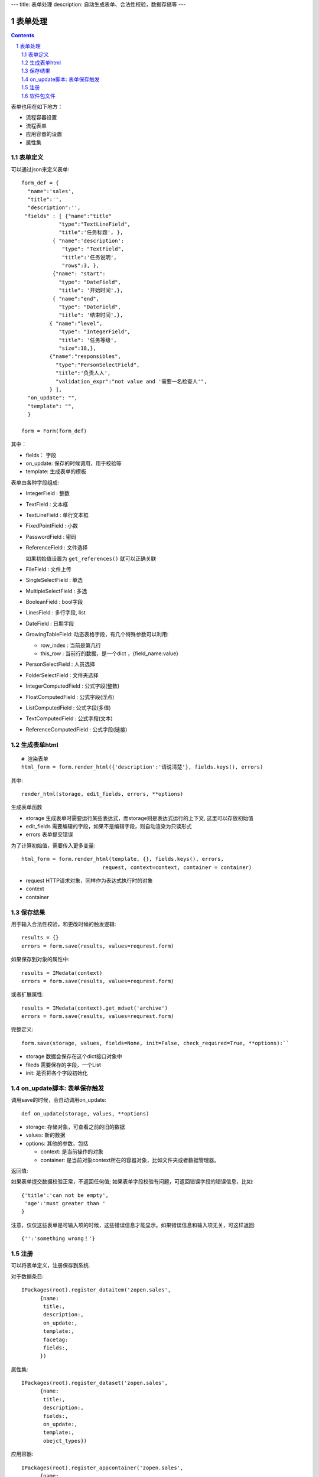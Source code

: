 ---
title: 表单处理
description: 自动生成表单、合法性校验，数据存储等
---

==================
表单处理
==================

.. Contents::
.. sectnum::

表单也用在如下地方：

- 流程容器设置 
- 流程表单
- 应用容器的设置
- 属性集

表单定义
=================
可以通过json来定义表单::

  form_def = {
    "name":'sales',
    "title":'',
    "description":'',
   "fields" : [ {"name":"title"
              "type":"TextLineField", 
              "title":'任务标题', },
            { "name":'description': 
               "type": "TextField",       
               "title":'任务说明',      
               "rows":3, },
            {"name": "start": 
              "type": "DateField",
              "title": '开始时间',},
            { "name":"end",
              "type": "DateField",
              "title": '结束时间',},
           { "name":"level",
              "type": "IntegerField",
              "title": '任务等级',
              "size":18,},
           {"name":"responsibles",
             "type":"PersonSelectField",
             "title":'负责人人', 
             "validation_expr":"not value and '需要一名检查人'",
           } ],
    "on_update": "",
    "template": "",
    }

  form = Form(form_def)

其中：

- fields： 字段
- on_update: 保存的时候调用，用于校验等
- template: 生成表单的模板

表单由各种字段组成:

- IntegerField : 整数
- TextField : 文本框
- TextLineField : 单行文本框
- FixedPointField : 小数
- PasswordField : 密码
- ReferenceField : 文件选择

  如果初始值设置为 ``get_references()`` 就可以正确关联

- FileField  : 文件上传
- SingleSelectField : 单选
- MultipleSelectField : 多选
- BooleanField : bool字段
- LinesField : 多行字段, list
- DateField : 日期字段
- GrowingTableField: 动态表格字段，有几个特殊参数可以利用:

  - row_index : 当前是第几行
  - this_row : 当前行的数据，是一个dict ，{field_name:value}

- PersonSelectField : 人员选择
- FolderSelectField : 文件夹选择

- IntegerComputedField : 公式字段(整数)
- FloatComputedField : 公式字段(浮点)
- ListComputedField : 公式字段(多值)
- TextComputedField : 公式字段(文本)
- ReferenceComputedField : 公式字段(链接)


生成表单html
=================
::

  # 渲染表单
  html_form = form.render_html({'description':'请说清楚'}, fields.keys(), errors)

其中::

  render_html(storage, edit_fields, errors, **options)

生成表单函数

- storage 生成表单时需要运行某些表达式，而storage则是表达式运行的上下文, 这里可以存放初始值
- edit_fields 需要编辑的字段，如果不是编辑字段，则自动渲染为只读形式
- errors 表单提交错误

为了计算初始值，需要传入更多变量::

  html_form = form.render_html(template, {}, fields.keys(), errors,
                            request, context=context, container = container)

- request HTTP请求对象，同样作为表达式执行时的对象
- context
- container

保存结果
=============
用于输入合法性校验，和更改时候的触发逻辑::

  results = {}
  errors = form.save(results, values=requrest.form)

如果保存到对象的属性中::

  results = IMedata(context)
  errors = form.save(results, values=requrest.form)

或者扩展属性::

  results = IMedata(context).get_mdset('archive')
  errors = form.save(results, values=requrest.form)

完整定义::

  form.save(storage, values, fields=None, init=False, check_required=True, **options):``

- storage 数据会保存在这个dict接口对象中
- fileds 需要保存的字段，一个List
- init: 是否把各个字段初始化

on_update脚本: 表单保存触发
================================

调用save的时候，会自动调用on_update::

  def on_update(storage, values, **options)

- storage: 存储对象，可查看之前的旧的数据
- values: 新的数据
- options: 其他的参数，包括

  - context: 是当前操作的对象
  - container: 是当前对象context所在的容器对象，比如文件夹或者数据管理器。

返回值:

如果表单提交数据校验正常，不返回任何值; 
如果表单字段校验有问题，可返回错误字段的错误信息，比如::

  {'title':'can not be empty',
   'age':'must greater than '
  }

注意，仅仅这些表单是可输入项的时候，这些错误信息才能显示。如果错误信息和输入项无关，可这样返回::

  {'':'something wrong！'}

注册
==========

可以将表单定义，注册保存到系统.

对于数据条目::

  IPackages(root).register_dataitem('zopen.sales', 
        {name:
         title:, 
         description:, 
         on_update:,
         template:,
         facetag:
         fields:,
        })

属性集::

  IPackages(root).register_dataset('zopen.sales', 
        {name:
         title:, 
         description:, 
         fields:,
         on_update:,
         template:,
         obejct_types})

应用容器::

  IPackages(root).register_appcontainer('zopen.sales', 
        {name:
         title:, 
         description:, 
         fields:,
         on_update:,
         template:,
        })

数据容器::

  IPackages(root).register_datacontainer('zopen.sales', 
        {name,
         title:, 
         description:, 
         fields:,
         on_update:,
         template:,
         facetags})

数据容器的设置信息中，保存了使用的表单信息::

  data_container = container.add_datacontainer('new')
  IMetadata(data_container).set_setting('item_schemas', ('zopen.sales:query',))

  schemas = IMetadata(data_container).get_setting('item_schemas')

根据取出表单::

  form = IPackages(root).get_dateitem( schemas[0] )

这样就可以在系统后台进行任意的表单增删改操作。

软件包文件
====================
可以导出导入为一个python文件::

  IPackages(root).export_datatitem('zopen.sales:inquery')

示例如下::

    #-*-encoding=utf-8-*-
    title="销售机会"
    description="""这是销售机会的解释"""
    extend = 'zopen.sales:chance'  # 继承的表单定义
    displayed_columns=['responsibles', '_stage', 'client', 'start', 'lastlog']
    facetag = ""

    fields = [ {"name":"title"
              "type":"TextLineField", 
            required=False,
            storage='field',
            validation_exp='',
            write_condition='',
            read_condition='',
            size=30,
            default_value_exp='""',
              "title":'任务标题', },
            { "name":'description': 
               "type": "TextField",       
               "title":'任务说明',      
               "rows":3, },
            {"name": "start": 
              "type": "DateField",
              "title": '开始时间',},
            { "name":"end",
              "type": "DateField",
              "title": '结束时间',},
           { "name":"level",
              "type": "IntegerField",
              "title": '任务等级',
              "size":18,},
           {"name":"responsibles",
             "type":"PersonSelectField",
             "title":'负责人人', 
             "validation_expr":"not value and '需要一名检查人'",
           } ]
            description='一句话说明销售的内容',
            title='机会简述',
            name='title'
    ),

    def on_update(context, container, old_context):
        # 如果有根据记录，做记录循环，并保存为评论
        log = (context['log'] or '').strip()
        if log:
            context['lastlog'] = log
            context['log'] = ''
            ICommentManager(context).addComment(log)

        if old_storage:
            for user_id in old_storage['responsibles']:
                IGrantManager(context).unsetRole('zopen.Editor',user_id)

        for user_id in context['responsibles']:
            IGrantManager(context).grantRole(r'zopen.Editor', user_id)

        # 如果下次跟进时间，小于当前时间，则将下次跟进时间改为当前时间+2天
        if context['start'] <= datetime.datetime.now():
            context['start']=datetime.datetime(*(datetime.datetime.now() + datetime.timedelta(2)).timetuple()[:4])

同样可以导入这样一个文件::

  IPackages(root).import_dataitem('zopen.sales:inquery', schema_file_conent)
